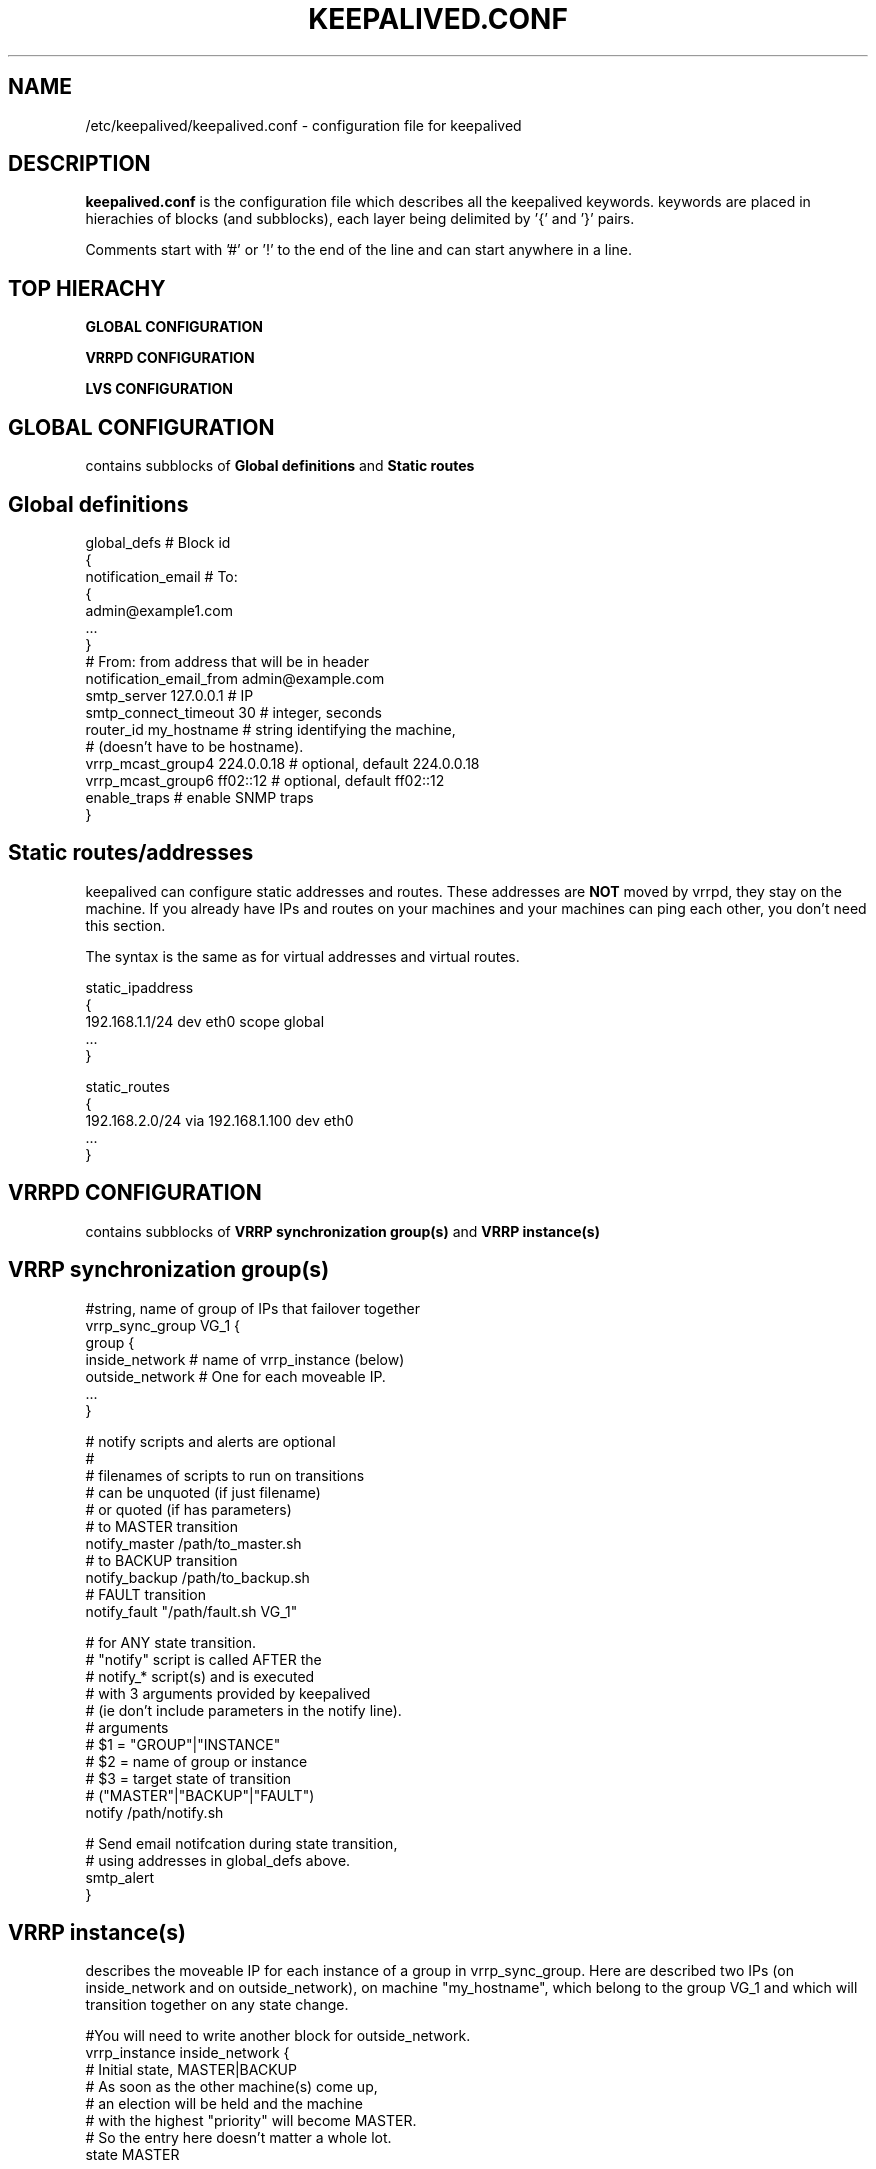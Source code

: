 .TH KEEPALIVED.CONF 5 "Jan 2004" V1.0
.UC 4
.SH NAME
/etc/keepalived/keepalived.conf - configuration file for keepalived
.br
.SH DESCRIPTION
.B keepalived.conf
is the configuration file which describes all the keepalived keywords.
keywords are placed in hierachies of blocks (and subblocks), 
each layer being delimited by '{' and '}' pairs. 
.PP
Comments start with '#' or '!' to the end of the line and can start 
anywhere in a line.
.SH TOP HIERACHY
.PP
.B GLOBAL CONFIGURATION
.PP
.B VRRPD CONFIGURATION
.PP
.B LVS CONFIGURATION
.PP
.SH GLOBAL CONFIGURATION
contains subblocks of 
.B Global definitions
and
.B Static routes
.PP
.SH Global definitions
.PP
 global_defs           # Block id
 { 
 notification_email    # To:
        {
        admin@example1.com 
        ...
        }
 # From: from address that will be in header
 notification_email_from admin@example.com 
 smtp_server 127.0.0.1        # IP
 smtp_connect_timeout 30      # integer, seconds
 router_id my_hostname        # string identifying the machine,
                              # (doesn't have to be hostname).
 vrrp_mcast_group4 224.0.0.18 # optional, default 224.0.0.18
 vrrp_mcast_group6 ff02::12   # optional, default ff02::12
 enable_traps                 # enable SNMP traps
 }


.SH Static routes/addresses
.PP
keepalived can configure static addresses and routes. These addresses are
.B NOT
moved by vrrpd, they stay on the machine. 
If you already have IPs and routes on your machines and
your machines can ping each other, you don't need this section.
.PP
The syntax is the same as for virtual addresses and virtual routes.
.PP
 static_ipaddress
 {
 192.168.1.1/24 dev eth0 scope global
 ...
 }
.PP
 static_routes
 {
 192.168.2.0/24 via 192.168.1.100 dev eth0
 ...
 }
.PP
.SH VRRPD CONFIGURATION
contains subblocks of 
.B VRRP synchronization group(s)
and
.B VRRP instance(s)
.PP
.SH VRRP synchronization group(s)
.PP
 #string, name of group of IPs that failover together
 vrrp_sync_group VG_1 { 
    group {
      inside_network   # name of vrrp_instance (below) 
      outside_network  # One for each moveable IP. 
      ... 
    }
    
    # notify scripts and alerts are optional
    #
    # filenames of scripts to run on transitions
    # can be unquoted (if just filename) 
    # or quoted (if has parameters)
    # to MASTER transition
    notify_master /path/to_master.sh 
    # to BACKUP transition
    notify_backup /path/to_backup.sh 
    # FAULT transition 
    notify_fault "/path/fault.sh VG_1" 

    # for ANY state transition.
    # "notify" script is called AFTER the 
    # notify_* script(s) and is executed 
    # with 3 arguments provided by keepalived
    # (ie don't include parameters in the notify line).
    # arguments
    # $1 = "GROUP"|"INSTANCE"
    # $2 = name of group or instance
    # $3 = target state of transition 
    #     ("MASTER"|"BACKUP"|"FAULT")
    notify /path/notify.sh 

    # Send email notifcation during state transition, 
    # using addresses in global_defs above.
    smtp_alert
 }

.SH VRRP instance(s)
.PP
describes the moveable IP for each instance of a group in vrrp_sync_group.
Here are described two IPs (on inside_network and on outside_network), 
on machine "my_hostname", which belong to the group VG_1 and
which will transition together on any state change.
.PP
 #You will need to write another block for outside_network.
 vrrp_instance inside_network {
    # Initial state, MASTER|BACKUP
    # As soon as the other machine(s) come up, 
    # an election will be held and the machine 
    # with the highest "priority" will become MASTER.
    # So the entry here doesn't matter a whole lot.
    state MASTER

    # interface for inside_network, bound by vrrp
    interface eth0

    # Use VRRP Virtual MAC.
    use_vmac <VMAC_INTERFACE>

    # Send/Recv VRRP messages from base interface instead of
    # VMAC interface
    vmac_xmit_base

    # Ignore VRRP interface faults (default unset)
    dont_track_primary

    # optional, monitor these as well. 
    # go to FAULT state if any of these go down.
    track_interface {
      eth0 
      eth1 
      ...
    }

    # default IP for binding vrrpd is the primary IP 
    # on interface. If you want to hide location of vrrpd, 
    # use this IP as src_addr for multicast or unicast vrrp
    # packets. (since it's multicast, vrrpd will get the reply 
    # packet no matter what src_addr is used).
    # optional
    mcast_src_ip <IPADDR> 
    unicast_src_ip <IPADDR> 

    # Do not send VRRP adverts over VRRP multicast group.
    # Instead it sends adverts to the following list of
    # ip addresses using unicast design fashion. It can
    # be cool to use VRRP FSM and features in a networking
    # environement where multicast is not supported !
    # IP Addresses specified can IPv4 as well as IPv6
    unicast_peer {
      <IPADDR>
      ...
    }

    # Do not send VRRP adverts over VRRP multicast group.
    # Instead it sends adverts to the following list of
    # ip addresses using unicast design fashion. It can
    # be cool to use VRRP FSM and features in a networking
    # environement where multicast is not supported !
    # IP Addresses specified can IPv4 as well as IPv6
    unicast_peer {
      <IPADDR>
      ...
    }

    # Binding interface for lvs syncd
    lvs_sync_daemon_interface eth1 

    # delay for gratuitous ARP after transition to MASTER
    garp_master_delay 10 # secs, default 5 

    # arbitary unique number 0..255
    # used to differentiate multiple instances of vrrpd
    # running on the same NIC (and hence same socket).
    virtual_router_id 51

    # for electing MASTER, highest priority wins.
    # to be MASTER, make 50 more than other machines.
    priority 100

    # VRRP Advert interval, secs (use default)
    advert_int 1
    authentication {     # Authentication block
        # PASS||AH
        # PASS - Simple Passwd (suggested) 
        # AH - IPSEC (not recommended))
        auth_type PASS
        # Password for accessing vrrpd.
        # should be the same for all machines.
        # Only the first eight (8) characters are used.
        auth_pass 1234
    }

    #addresses add|del on change to MASTER, to BACKUP.
    #With the same entries on other machines,
    #the opposite transition will be occuring.
    virtual_ipaddress {
        <IPADDR>/<MASK> brd <IPADDR> dev <STRING> scope <SCOPE> label <LABEL>
        192.168.200.17/24 dev eth1
        192.168.200.18/24 dev eth2 label eth2:1
    }

    #VRRP IP excluded from VRRP
    #optional.
    #For cases with large numbers (eg 200) of IPs 
    #on the same interface. To decrease the number 
    #of packets sent in adverts, you can exclude 
    #most IPs from adverts.
    #The IPs are add|del as for virtual_ipaddress.
    virtual_ipaddress_excluded { 
     <IPADDR>/<MASK> brd <IPADDR> dev <STRING> scope <SCOPE> 
     <IPADDR>/<MASK> brd <IPADDR> dev <STRING> scope <SCOPE>
        ...
    }
    # routes add|del when changing to MASTER, to BACKUP
    virtual_routes {
        # src <IPADDR> [to] <IPADDR>/<MASK> via|gw <IPADDR> [or <IPADDR>] dev <STRING> scope <SCOPE> tab
        src 192.168.100.1 to 192.168.109.0/24 via 192.168.200.254 dev eth1
        192.168.110.0/24 via 192.168.200.254 dev eth1
        192.168.111.0/24 dev eth2
        192.168.112.0/24 via 192.168.100.254
	192.168.113.0/24 via 192.168.200.254 or 192.168.100.254 dev eth1
	blackhole 192.168.114.0/24
    }

    # VRRP will normally preempt a lower priority
    # machine when a higher priority machine comes
    # online.  "nopreempt" allows the lower priority
    # machine to maintain the master role, even when
    # a higher priority machine comes back online.
    # NOTE: For this to work, the initial state of this
    # entry must be BACKUP.
    nopreempt

    # Seconds after startup until preemption
    # (if not disabled by "nopreempt").
    # Range: 0 (default) to 1,000
    # NOTE: For this to work, the initial state of this
    # entry must be BACKUP.
    preempt_delay 300    # waits 5 minutes

    # Debug level, not implemented yet.
    debug

    # notify scripts, alert as above
    notify_master <STRING>|<QUOTED-STRING>
    notify_backup <STRING>|<QUOTED-STRING>
    notify_fault <STRING>|<QUOTED-STRING> 
    notify <STRING>|<QUOTED-STRING> 
    smtp_alert 
 }

.SH LVS CONFIGURATION
contains subblocks of 
.B Virtual server group(s)
and
.B Virtual server(s)
.PP
The subblocks contain arguments for 
.I ipvsadm(8). 
A knowlege of 
.I ipvsadm(8)
will be helpful here.
.PP
.SH Virtual server group(s)
.PP
 # optional
 # this groups allows a service on a real_server 
 # to belong to multiple virtual services 
 # and to be only health checked once.
 # Only for very large LVSs.
 virtual_server_group <STRING> {
        #VIP port
        <IPADDR> <PORT> 
        <IPADDR> <PORT>
        ...
        #
        # <IPADDR RANGE> has the form 
        # XXX.YYY.ZZZ.WWW-VVV eg 192.168.200.1-10 
        # range includes both .1 and .10 address
        <IPADDR RANGE> <PORT># VIP range VPORT
        <IPADDR RANGE> <PORT>
        ...
        fwmark <INT>  # fwmark
        fwmark <INT>
        ...
}

.SH Virtual server(s)
.PP
A virtual_server can be a declaration of one of 
.TP 
.B vip vport (IPADDR PORT pair)
.TP
.B fwmark <INT>
.TP
.B (virtual server) group <STRING>

    #setup service
    virtual_server IP port |
    virtual_server fwmark int |
    virtual_server group string
    {
    # delay timer for service polling
    delay_loop <INT> 

    # LVS scheduler 
    lb_algo rr|wrr|lc|wlc|lblc|sh|dh 
    # Enable One-Packet-Scheduling for UDP (-O in ipvsadm)
    ops
    # LVS forwarding method
    lb_kind NAT|DR|TUN 
    # LVS persistence timeout, sec
    persistence_timeout <INT> 
    # LVS granularity mask (-M in ipvsadm)
    persistence_granularity <NETMASK> 
    # Only TCP is implemented
    protocol TCP 
    # If VS IP address is not set, 
    # suspend healthchecker's activity
    ha_suspend
    
    # VirtualHost string for HTTP_GET or SSL_GET
    # eg virtualhost www.firewall.loc
    virtualhost <STRING>                

    # Assume silently all RSs down and healthchecks
    # failed on start. This helps preventing false
    # positive actions on startup. Alpha mode is
    # disabled by default.
    alpha

    # On daemon shutdown, consider quorum and RS
    # down notifiers for execution, where appropriate.
    # Omega mode is disabled by default.
    omega

    # Minimum total weight of all live servers in
    # the pool necessary to operate VS with no
    # quality regression. Defaults to 1.
    quorum <INT>

    # Tolerate this much weight units compared to the
    # nominal quorum, when considering quorum gain
    # or loss. A flap dampener. Defaults to 0.
    hysteresis <INT>

    # Script to launch when quorum is gained.
    quorum_up <STRING>|<QUOTED-STRING>

    # Script to launch when quorum is lost.
    quorum_down <STRING>|<QUOTED-STRING>


    # setup realserver(s)

    # RS to add when all realservers are down
    sorry_server <IPADDR> <PORT>
    
    # one entry for each realserver 	
    real_server <IPADDR> <PORT> 
       {
           # relative weight to use, default: 1
           weight <INT> 
           # Set weight to 0
           # when healthchecker detects failure
           inhibit_on_failure 
                
           # Script to launch when healthchecker
           # considers service as up.
           notify_up <STRING>|<QUOTED-STRING> 
           # Script to launch when healthchecker
           # considers service as down.
           notify_down <STRING>|<QUOTED-STRING> 
   
           # pick one healthchecker
           # HTTP_GET|SSL_GET|TCP_CHECK|SMTP_CHECK|MISC_CHECK
   
           # HTTP and SSL healthcheckers
           HTTP_GET|SSL_GET 
           {              
               # A url to test
               # can have multiple entries here
               url {
                 #eg path / , or path /mrtg2/
                 path <STRING> 
                 # healthcheck needs status_code
                 # or status_code and digest
                 # Digest computed with genhash
                 # eg digest 9b3a0c85a887a256d6939da88aabd8cd
                 digest <STRING>
                 # status code returned in the HTTP header
                 # eg status_code 200
                 status_code <INT>     
               } 
               #IP, tcp port for service on realserver 
               connect_port <PORT> 
               bindto <IPADDR>
               # Timeout connection, sec
               connect_timeout <INT> 
               # number of get retry
               nb_get_retry <INT> 
               # delay before retry
               delay_before_retry <INT>
           } #HTTP_GET|SSL_GET
   
           #TCP healthchecker (bind to IP port)
           TCP_CHECK 
           { 
               connect_port <PORT>
               bindto <IPADDR>
               connect_timeout <INT> 
           } #TCP_CHECK

           # SMTP healthchecker
           SMTP_CHECK
           {
               # An optional host interface to check.
               # If no host directives are present, only
               # the ip address of the real server will
               # be checked.
               host {
                 # IP address to connect to
                 connect_ip <IP ADDRESS>
                 # Optional port to connect to if not
                 # the default of 25
                 connect_port <PORT>
                 # Optional interface to use to
                 # originate the connection
                 bindto <IP ADDRESS>
              }
              # Connection and read/write timeout
              # in seconds
              connect_timeout <INTEGER>
              # Number of times to retry a failed check
              retry <INTEGER>
              # Delay in seconds before retrying
              delay_before_retry <INTEGER>
              # Optional string to use for the smtp HELO request
              helo_name <STRING>|<QUOTED-STRING>
           } #SMTP_CHECK

           #MISC healthchecker, run a program
           MISC_CHECK 
           {
               # External system script or program
               misc_path <STRING>|<QUOTED-STRING>
               # Script execution timeout
               misc_timeout <INT>

               # If set, exit code from healthchecker is used
               # to dynamically adjust the weight as follows:
               #   exit status 0: svc check success, weight
               #     unchanged.
               #   exit status 1: svc check failed.
               #   exit status 2-255: svc check success, weight
               #     changed to 2 less than exit status.
               #   (for example: exit status of 255 would set
               #     weight to 253)
               misc_dynamic
           }
       } # realserver defn
    } # virtual service


.SH AUTHOR 
.br
Joseph Mack. 
.br
Information derived from doc/keepalived.conf.SYNOPSIS,
doc/samples/keepalived.conf.* and Changelog by Alexandre Cassen 
for keepalived-1.1.4, 
and from HOWTOs by Adam Fletcher and Vince Worthington.
.SH "SEE ALSO"
ipvsadm(8), ip --help.
.\" Local Variables:
.\"  mode: nroff
.\" End:
